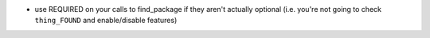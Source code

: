 * use REQUIRED on your calls to find_package if they aren't actually
  optional (i.e. you're not going to check ``thing_FOUND`` and
  enable/disable features)

